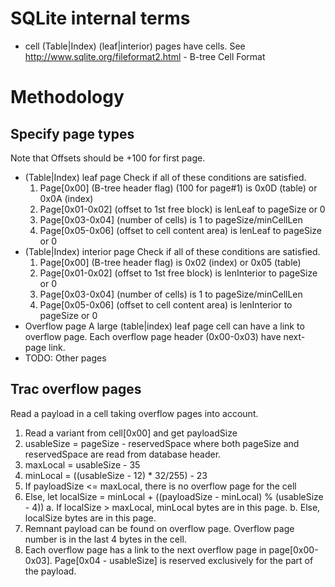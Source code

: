 * SQLite internal terms
  - cell
    (Table|Index) (leaf|interior) pages have cells.
    See http://www.sqlite.org/fileformat2.html - B-tree Cell Format

* Methodology
** Specify page types
   Note that Offsets should be +100 for first page.
   - (Table|Index) leaf page
     Check if all of these conditions are satisfied.
     1. Page[0x00] (B-tree header flag) (100 for page#1) is 0x0D (table) or 0x0A (index)
     2. Page[0x01-0x02] (offset to 1st free block) is lenLeaf to pageSize or 0
     3. Page[0x03-0x04] (number of cells) is 1 to pageSize/minCellLen
     4. Page[0x05-0x06] (offset to cell content area) is lenLeaf to pageSize or 0
   - (Table|Index) interior page
     Check if all of these conditions are satisfied.
     1. Page[0x00] (B-tree header flag) is 0x02 (index) or 0x05 (table)
     2. Page[0x01-0x02] (offset to 1st free block) is lenInterior to pageSize or 0
     3. Page[0x03-0x04] (number of cells) is 1 to pageSize/minCellLen
     4. Page[0x05-0x06] (offset to cell content area) is lenInterior to pageSize or 0
   - Overflow page
     A large (table|index) leaf page cell can have a link to overflow page.
     Each overflow page header (0x00-0x03) have next-page link.
   - TODO: Other pages

** Trac overflow pages
   Read a payload in a cell taking overflow pages into account.
   1. Read a variant from cell[0x00] and get payloadSize
   2. usableSize = pageSize - reservedSpace
      where both pageSize and reservedSpace are read from database header.
   3. maxLocal = usableSize - 35
   4. minLocal = ((usableSize - 12) * 32/255) - 23
   5. If payloadSize <= maxLocal, there is no overflow page for the cell
   6. Else, let localSize = minLocal + ((payloadSize - minLocal) % (usableSize - 4))
      a. If localSize > maxLocal, minLocal bytes are in this page.
      b. Else, localSize bytes are in this page.
   7. Remnant payload can be found on overflow page.
      Overflow page number is in the last 4 bytes in the cell.
   8. Each overflow page has a link to the next overflow page in page[0x00-0x03].
      Page[0x04 - usableSize] is reserved exclusively for the part of the payload.

